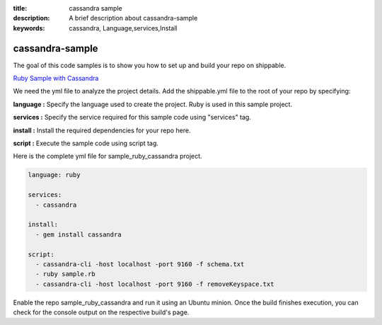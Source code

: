 :title: cassandra sample
:description: A brief description about cassandra-sample
:keywords: cassandra, Language,services,Install

.. _cassandra:

cassandra-sample
=================

The goal of this code samples is to show you how to set up and build your repo on shippable.

`Ruby Sample with Cassandra <https://github.com/shippableSamples/sample_ruby_cassandra>`_

We need the yml file to analyze the project details. Add the shippable.yml file to the root of your repo by specifying:

**language :** Specify the language used to create the project. Ruby is used in this sample project.

**services :** Specify the service required for this sample code using "services" tag.

**install :** Install the required dependencies for your repo here.

**script :** Execute the sample code using script tag. 

Here is the complete yml file for sample_ruby_cassandra project.

.. code-block:: bash
   
   language: ruby
   
   services:
     - cassandra

   install:
     - gem install cassandra

   script:
     - cassandra-cli -host localhost -port 9160 -f schema.txt
     - ruby sample.rb
     - cassandra-cli -host localhost -port 9160 -f removeKeyspace.txt 
   
     
Enable the repo sample_ruby_cassandra and run it using an Ubuntu minion. Once the build finishes execution, you can check for the console output on the respective build's page.


